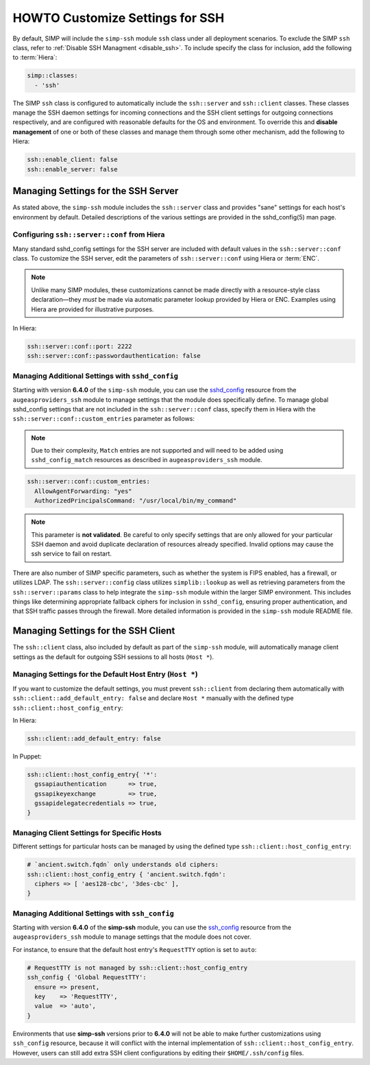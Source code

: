 HOWTO Customize Settings for SSH
================================

By default, SIMP will include the ``simp-ssh`` module ``ssh`` class under all
deployment scenarios. To exclude the SIMP ``ssh`` class, refer to
:ref:`Disable SSH Managment <disable_ssh>`. To include specify the class for
inclusion, add the following to :term:`Hiera`:

.. code-block:: yaml

   simp::classes:
     - 'ssh'


The SIMP ``ssh`` class is configured to automatically include the
``ssh::server`` and ``ssh::client`` classes. These classes manage the SSH
daemon settings for incoming connections and the SSH client settings for
outgoing connections respectively, and are configured with reasonable defaults
for the OS and environment. To override this and **disable management** of one
or both of these classes and manage them through some other mechanism, add the
following to Hiera:

.. code-block:: yaml

   ssh::enable_client: false
   ssh::enable_server: false


Managing Settings for the SSH Server
------------------------------------

As stated above, the ``simp-ssh`` module includes the ``ssh::server`` class and
provides "sane" settings for each host's environment by default. Detailed
descriptions of the various settings are provided in the sshd_config(5) man
page.


Configuring ``ssh::server::conf`` from Hiera
^^^^^^^^^^^^^^^^^^^^^^^^^^^^^^^^^^^^^^^^^^^^

Many standard sshd_config settings for the SSH server are included with default
values in the ``ssh::server::conf`` class. To customize the SSH server, edit
the parameters of ``ssh::server::conf`` using Hiera or :term:`ENC`.

.. NOTE::

   Unlike many SIMP modules, these customizations cannot be made
   directly with a resource-style class declaration―they *must* be
   made via automatic parameter lookup provided by Hiera or ENC.
   Examples using Hiera are provided for illustrative purposes.

In Hiera:

.. code-block:: yaml

   ssh::server::conf::port: 2222
   ssh::server::conf::passwordauthentication: false


Managing Additional Settings with ``sshd_config``
^^^^^^^^^^^^^^^^^^^^^^^^^^^^^^^^^^^^^^^^^^^^^^^^^

Starting with version **6.4.0** of the ``simp-ssh`` module, you can use the
`sshd_config`_ resource from the ``augeasproviders_ssh`` module to manage
settings that the module does specifically define. To manage global sshd_config
settings that are not included in the ``ssh::server::conf`` class, specify them
in Hiera with the ``ssh::server::conf::custom_entries`` parameter as follows:

.. NOTE::

   Due to their complexity, ``Match`` entries are not supported and will
   need to be added using ``sshd_config_match`` resources as described in
   ``augeasproviders_ssh`` module.

.. code-block:: yaml

  ssh::server::conf::custom_entries:
    AllowAgentForwarding: "yes"
    AuthorizedPrincipalsCommand: "/usr/local/bin/my_command"
 
.. NOTE::

   This parameter is **not validated**. Be careful to only specify settings
   that are only allowed for your particular SSH daemon and avoid duplicate
   declaration of resources already specified. Invalid options may cause the
   ssh service to fail on restart.

There are also number of SIMP specific parameters, such as whether the system
is FIPS enabled, has a firewall, or utilizes LDAP. The ``ssh::server::config``
class utilizes ``simplib::lookup`` as well as retrieving parameters from the
``ssh::server::params`` class to help integrate the ``simp-ssh`` module within
the larger SIMP environment. This includes things like determining appropriate
fallback ciphers for inclusion in ``sshd_config``, ensuring proper
authentication, and that SSH traffic passes through the firewall. More
detailed information is provided in the ``simp-ssh`` module README file.


Managing Settings for the SSH Client
------------------------------------

The ``ssh::client`` class, also included by default as part of the ``simp-ssh``
module, will automatically manage client settings as the default for outgoing
SSH sessions to all hosts (``Host *``).


Managing Settings for the Default Host Entry (``Host *``)
^^^^^^^^^^^^^^^^^^^^^^^^^^^^^^^^^^^^^^^^^^^^^^^^^^^^^^^^^

If you want to customize the default settings, you must prevent ``ssh::client``
from declaring them automatically with ``ssh::client::add_default_entry: false``
and declare ``Host *`` manually with the defined type
``ssh::client::host_config_entry``:

In Hiera:

.. code-block:: yaml

   ssh::client::add_default_entry: false

In Puppet:

.. code-block:: puppet

   ssh::client::host_config_entry{ '*':
     gssapiauthentication      => true,
     gssapikeyexchange         => true,
     gssapidelegatecredentials => true,
   }


Managing Client Settings for Specific Hosts
^^^^^^^^^^^^^^^^^^^^^^^^^^^^^^^^^^^^^^^^^^^

Different settings for particular hosts can be managed by using the defined
type ``ssh::client::host_config_entry``:

.. code-block:: puppet

   # `ancient.switch.fqdn` only understands old ciphers:
   ssh::client::host_config_entry { 'ancient.switch.fqdn':
     ciphers => [ 'aes128-cbc', '3des-cbc' ],
   }


Managing Additional Settings with ``ssh_config``
^^^^^^^^^^^^^^^^^^^^^^^^^^^^^^^^^^^^^^^^^^^^^^^^

Starting with version **6.4.0** of the **simp-ssh** module, you can use the
`ssh_config`_ resource from the ``augeasproviders_ssh`` module to manage 
settings that the module does not cover.

For instance, to ensure that the default host entry's ``RequestTTY`` option is
set to ``auto``:

.. code-block:: puppet

   # RequestTTY is not managed by ssh::client::host_config_entry
   ssh_config { 'Global RequestTTY':
     ensure => present,
     key    => 'RequestTTY',
     value  => 'auto',
   }


Environments that use **simp-ssh** versions prior to **6.4.0** will not be
able to make further customizations using ``ssh_config`` resource, because it
will conflict with the internal implementation of
``ssh::client::host_config_entry``. However, users can still add extra SSH
client configurations by editing their ``$HOME/.ssh/config`` files.

.. _sshd_config: http://augeasproviders.com/documentation/examples.html#sshdconfig-provider
.. _ssh_config: http://augeasproviders.com/documentation/examples.html#sshconfig-provider
